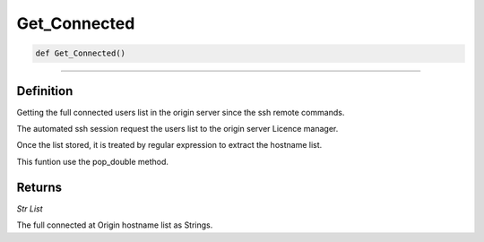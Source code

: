 Get_Connected
=============

.. code-block:: python

	def Get_Connected()

_________________________________________________________________

Definition
----------

Getting the full connected users list in the origin server since the ssh remote commands.

The automated ssh session request the users list to the origin server Licence manager.

Once the list stored, it is treated by regular expression to extract the hostname list.

This funtion use the pop_double method.

Returns
-------

*Str List*

The full connected at Origin hostname list as Strings.